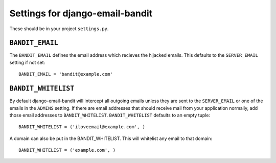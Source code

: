 Settings for django-email-bandit
========================================

These should be in your project ``settings.py``.


``BANDIT_EMAIL``
----------------------------------------

The ``BANDIT_EMAIL`` defines the email address which recieves the hijacked emails.
This defaults to the ``SERVER_EMAIL`` setting if not set::

    BANDIT_EMAIL = 'bandit@example.com'


``BANDIT_WHITELIST``
----------------------------------------

By default django-email-bandit will intercept all outgoing emails unless they
are sent to the ``SERVER_EMAIL`` or one of the emails in the ``ADMINS`` setting.
If there are email addresses that should receive mail from your application normally,
add those email addresses to
``BANDIT_WHITELIST``. ``BANDIT_WHITELIST`` defaults to an empty tuple::

    BANDIT_WHITELIST = ('iloveemail@example.com', )

A domain can also be put in the BANDIT_WHITELIST. This will whitelist any email
to that domain::

    BANDIT_WHITELIST = ('example.com', )
